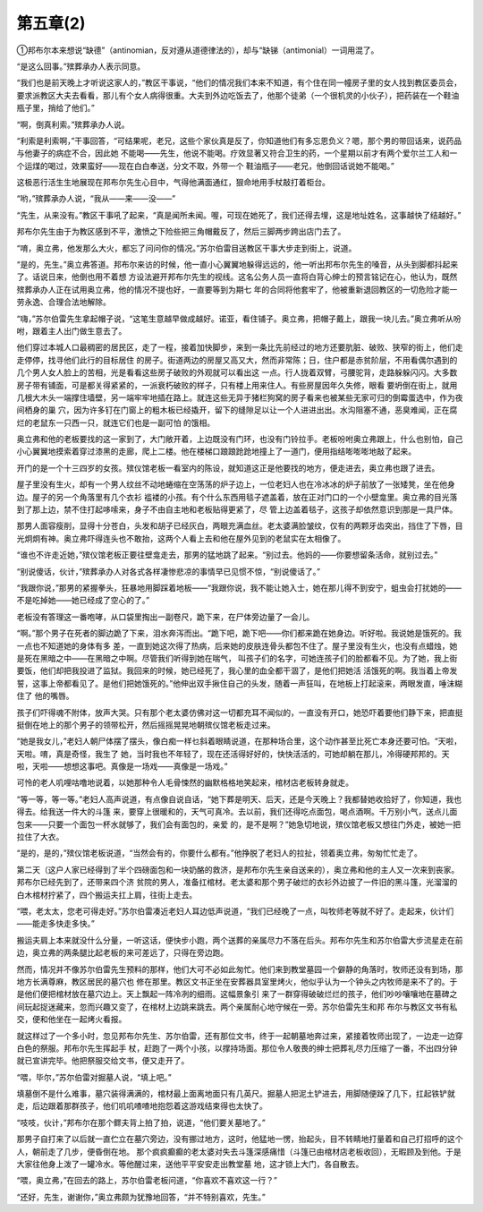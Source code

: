 第五章(2)
============

①邦布尔本来想说“缺德”（antinomian，反对遵从道德律法的），却与“缺锑（antimonial）一词用混了。

“是这么回事。”殡葬承办人表示同意。

“我们也是前天晚上才听说这家人的，”教区干事说，“他们的情况我们本来不知道，有个住在同一幢房子里的女人找到教区委员会，要求派教区大夫去看看，那儿有个女人病得很重。大夫到外边吃饭去了，他那个徒弟（一个很机灵的小伙子），把药装在一个鞋油瓶子里，捎给了他们。”

“啊，倒真利索。”殡葬承办人说。

“利索是利索啊，”干事回答，“可结果呢，老兄，这些个家伙真是反了，你知道他们有多忘恩负义？嗯，那个男的带回话来，说药品与他妻子的病症不合，因此她 不能喝——先生，他说不能喝。疗效显著又符合卫生的药，一个星期以前才有两个爱尔兰工人和一个运煤的喝过，效果蛮好——现在白白奉送，分文不取，外带一个 鞋油瓶子——老兄，他倒回话说她不能喝。”

这极恶行活生生地展现在邦布尔先生心目中，气得他满面通红，狠命地用手杖敲打着柜台。

“哟，”殡葬承办人说，“我从——来——没——”

“先生，从来没有。”教区干事吼了起来，“真是闻所未闻。喔，可现在她死了，我们还得去埋，这是地址姓名，这事越快了结越好。”

邦布尔先生由于为教区感到不平，激愤之下险些把三角帽戴反了，然后三脚两步跨出店门去了。

“唷，奥立弗，他发那么大火，都忘了问问你的情况。”苏尔伯雷目送教区干事大步走到街上，说道。

“是的，先生。”奥立弗答道。邦布尔来访的时候，他一直小心翼翼地躲得远远的，他一听出邦布尔先生的嗓音，从头到脚都抖起来了。话说日来，他倒也用不着想 方设法避开邦布尔先生的视线。这名公务人员一直将白背心绅士的预言铭记在心，他认为，既然殡葬承办人正在试用奥立弗，他的情况不提也好，一直要等到为期七 年的合同将他套牢了，他被重新退回教区的一切危险才能一劳永逸、合理合法地解除。

“嗨，”苏尔伯雷先生拿起帽子说，“这笔生意越早做成越好。诺亚，看住铺子。奥立弗，把帽子戴上，跟我一块儿去。”奥立弗听从吩咐，跟着主人出门做生意去了。

他们穿过本城人口最稠密的居民区，走了一程，接着加快脚步，来到一条比先前经过的地方还要肮脏、破败、狭窄的街上，他们走走停停，找寻他们此行的目标居住 的房子。街道两边的房屋又高又大，然而非常陈；日，住户都是赤贫阶层，不用看偶尔遇到的几个男人女人脸上的苦相，光是看看这些房子破败的外观就可以看出这 一点。行人拢着双臂，弓腰驼背，走路躲躲闪闪。大多数房子带有铺面，可是都关得紧紧的，一派衰朽破败的样子，只有楼上用来住人。有些房屋因年久失修，眼看 要坍倒在街上，就用几根大木头一端撑住墙壁，另一端牢牢地插在路上。就连这些无异于猪栏狗窝的房子看来也被某些无家可归的倒霉蛋选中，作为夜间栖身的巢 穴，因为许多钉在门窗上的粗木板已经撬开，留下的缝隙足以让一个人进进出出。水沟阻塞不通，恶臭难闻，正在腐烂的老鼠东一只西一只，就连它们也是一副可怕 的饿相。

奥立弗和他的老板要找的这一家到了，大门敞开着，上边既没有门环，也没有门铃拉手。老板吩咐奥立弗跟上，什么也别怕，自己小心翼翼地摸索着穿过漆黑的走廊，爬上二楼。他在楼梯口踉踉跄跄地撞上了一道门，便用指结嘭嘭嘭地敲了起来。

开门的是一个十三四岁的女孩。殡仪馆老板一看室内的陈设，就知道这正是他要找的地方，便走进去，奥立弗也跟了进去。

屋子里没有生火，却有一个男人纹丝不动地蜷缩在空荡荡的炉子边上，一位老妇人也在冷冰冰的炉子前放了一张矮凳，坐在他身边。屋子的另一个角落里有几个衣衫 褴褛的小孩。有个什么东西用毯子遮盖着，放在正对门口的一个小壁龛里。奥立弗的目光落到了那上边，禁不住打起哆嗦来，身子不由自主地和老板贴得更紧了，尽 管上边盖着毯子，这孩子却依然意识到那是一具尸体。

那男人面容瘦削，显得十分苍白，头发和胡子已经灰白，两眼充满血丝。老太婆满脸皱纹，仅有的两颗牙齿突出，挡住了下唇，目光炯炯有神。奥立弗吓得连头也不敢抬，这两个人看上去和他在屋外见到的老鼠实在太相像了。

“谁也不许走近她，”殡仪馆老板正要往壁龛走去，那男的猛地跳了起来。“别过去。他妈的——你要想留条活命，就别过去。”

“别说傻话，伙计，”殡葬承办人对各式各样凄惨悲凉的事情早已见惯不惊，“别说傻话了。”

“我跟你说，”那男的紧握拳头，狂暴地用脚踩着地板——“我跟你说，我不能让她入士，她在那儿得不到安宁，蛆虫会打扰她的——不是吃掉她——她已经成了空心的了。”

老板没有答理这一番咆哮，从口袋里掏出一副卷尺，跪下来，在尸体旁边量了一会儿。

“啊。”那个男子在死者的脚边跪了下来，泪水奔泻而出。“跪下吧，跪下吧——你们都来跪在她身边。听好啦。我说她是饿死的。我一点也不知道她的身体有多 差，一直到她这次得了热病，后来她的皮肤连骨头都包不住了。屋子里没有生火，也没有点蜡烛，她是死在黑暗之中——在黑暗之中啊。尽管我们听得到她在喘气， 叫孩子们的名字，可她连孩子们的脸都看不见。为了她，我上街要饭，他们却把我投进了监狱。我回来的时候，她已经死了，我心里的血全都干涸了，是他们把她活 活饿死的啊。我当着上帝发誓，这事上帝都看见了。是他们把她饿死的。”他伸出双手揪住自己的头发，随着一声狂叫，在地板上打起滚来，两眼发直，唾沫糊住了 他的嘴唇。

孩子们吓得魂不附体，放声大哭。只有那个老太婆仿佛对这一切都充耳不闻似的，一直没有开口，她恐吓着要他们静下来，把直挺挺倒在地上的那个男子的领带松开，然后摇摇晃晃地朝殡仪馆老板走过来。

“她是我女儿，”老妇人朝尸体摆了摆头，像白痴一样乜斜着眼睛说道，在那种场合里，这个动作甚至比死亡本身还要可怕。“天啦，天啦。唷，真是奇怪，我生了 她，当时我也不年轻了，现在还活得好好的，快快活活的，可她却躺在那儿，冷得硬邦邦的。天啦，天啦——想想这事吧。真像是一场戏——真像是一场戏。”

可怜的老人叽哩咕噜地说着，以她那种令人毛骨悚然的幽默格格地笑起来，棺材店老板转身就走。

“等一等，等一等。”老妇人高声说道，有点像自说自话，“她下葬是明天、后天，还是今天晚上？我都替她收拾好了，你知道，我也得去。给我送一件大的斗篷 来，要穿上很暖和的，天气可真冷。去以前，我们还得吃点面包，喝点酒啊。千万别小气，送点儿面包来——只要一个面包一杯水就够了，我们会有面包的，亲爱 的，是不是啊？”她急切地说，殡仪馆老板又想往门外走，被她一把拉住了大衣。

“是的，是的，”殡仪馆老板说道，“当然会有的，你要什么都有。”他挣脱了老妇人的拉扯，领着奥立弗，匆匆忙忙走了。

第二天（这户人家已经得到了半个四磅面包和一块奶酪的救济，是邦布尔先生亲自送来的），奥立弗和他的主人又一次来到丧家。邦布尔已经先到了，还带来四个济 贫院的男人，准备扛棺材。老太婆和那个男子破烂的衣衫外边披了一件旧的黑斗篷，光溜溜的白木棺材拧紧了，四个搬运夫扛上肩，往街上走去。

“喂，老太太，您老可得走好。”苏尔伯雷凑近老妇人耳边低声说道，“我们已经晚了一点，叫牧师老等就不好了。走起来，伙计们——能走多快走多快。”

搬运夫肩上本来就没什么分量，一听这话，便快步小跑，两个送葬的亲属尽力不落在后头。邦布尔先生和苏尔伯雷大步流星走在前边，奥立弗的两条腿比起老板的来可差远了，只得在旁边跑。

然而，情况并不像苏尔伯雷先生预料的那样，他们大可不必如此匆忙。他们来到教堂墓园一个僻静的角落时，牧师还没有到场，那地方长满尊麻，教区居民的墓穴也 修在那里。教区文书正坐在安葬器具室里烤火，他似乎认为一个钟头之内牧师是来不了的。于是他们便把棺材放在墓穴边上。天上飘起一阵冷冽的细雨。这幅景象引 来了一群穿得破破烂烂的孩子，他们吵吵嚷嚷地在墓碑之间玩起捉迷藏来，忽而兴趣又变了，在棺材上边跳来跳去。两个亲属耐心地守候在一旁。苏尔伯雷先生和邦 布尔与教区文书有私交，便和他坐在一起烤火看报。

就这样过了一个多小时，忽见邦布尔先生、苏尔伯雷，还有那位文书，终于一起朝墓地奔过来，紧接着牧师出现了，一边走一边穿白色的祭服。邦布尔先生挥起手 杖，赶跑了一两个小孩，以撑持场面。那位令人敬畏的绅士把葬礼尽力压缩了一番，不出四分钟就已宣讲完毕。他把祭服交给文书，便又走开了。

“喂，毕尔，”苏尔伯雷对掘墓人说，“填上吧。”

填墓倒不是什么难事，墓穴装得满满的，棺材最上面离地面只有几英尺。掘墓人把泥土铲进去，用脚随便跺了几下，扛起铁铲就走，后边跟着那群孩子，他们叽叽喳喳地抱怨着这游戏结束得也太快了。

“吱吱，伙计，”邦布尔在那个鳏夫背上拍了拍，说道，“他们要关墓地了。”

那男子自打来了以后就一直伫立在墓穴旁边，没有挪过地方，这时，他猛地一愣，抬起头，目不转睛地打量着和自己打招呼的这个人，朝前走了几步，便昏倒在地。 那个疯疯癫癫的老太婆对失去斗篷深感痛惜（斗篷已由棺材店老板收回），无暇顾及到他。于是大家往他身上泼了一罐冷水。等他醒过来，送他平平安安走出教堂墓 地，这才锁上大门，各自散去。

“喂，奥立弗，”在回去的路上，苏尔伯雷老板问道，“你喜欢不喜欢这一行？”

“还好，先生，谢谢你，”奥立弗颇为犹豫地回答，“并不特别喜欢，先生。”
